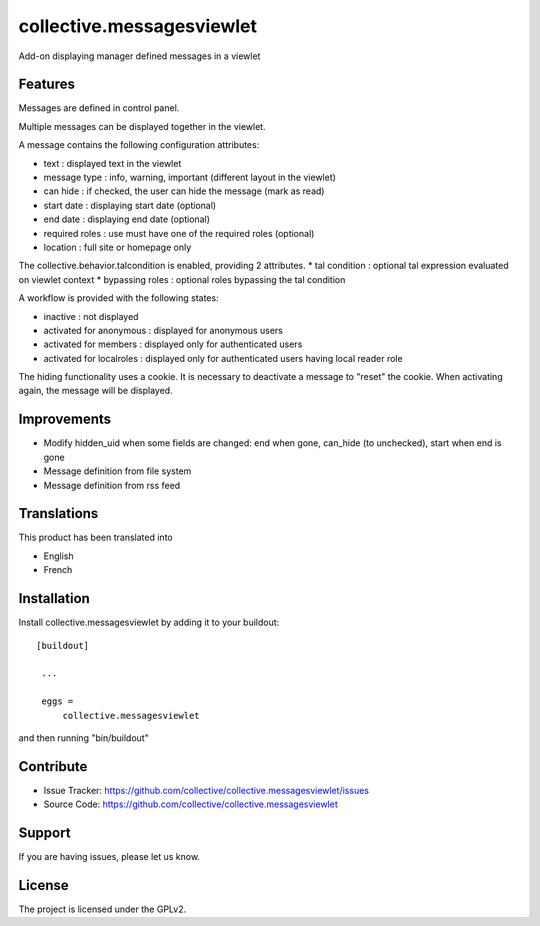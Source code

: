 .. This README is meant for consumption by humans and pypi. Pypi can render rst files so please do not use Sphinx features.
   If you want to learn more about writing documentation, please check out: http://docs.plone.org/about/documentation_styleguide_addons.html
   This text does not appear on pypi or github. It is a comment.

==============================================================================
collective.messagesviewlet
==============================================================================

Add-on displaying manager defined messages in a viewlet

.. image:: docs/messageviewletinaction.png 
    :alt: The three message types.
    :width: 1300
    :height: 495
    :align: center

Features
--------

Messages are defined in control panel.

Multiple messages can be displayed together in the viewlet. 

A message contains the following configuration attributes:

* text : displayed text in the viewlet
* message type : info, warning, important (different layout in the viewlet)
* can hide : if checked, the user can hide the message (mark as read)
* start date : displaying start date (optional)
* end date : displaying end date (optional)
* required roles : use must have one of the required roles (optional)
* location : full site or homepage only

The collective.behavior.talcondition is enabled, providing 2 attributes. 
* tal condition : optional tal expression evaluated on viewlet context
* bypassing roles : optional roles bypassing the tal condition

.. image:: docs/messageviewletinconfiguration.png 
    :alt: The management interface.
    :width: 1252
    :height: 1362
    :align: center


A workflow is provided with the following states:

* inactive : not displayed
* activated for anonymous : displayed for anonymous users
* activated for members : displayed only for authenticated users
* activated for localroles : displayed only for authenticated users having local reader role

The hiding functionality uses a cookie. It is necessary to deactivate a message to "reset" the cookie.
When activating again, the message will be displayed. 

Improvements
------------

* Modify hidden_uid when some fields are changed: end when gone, can_hide (to unchecked), start when end is gone
* Message definition from file system
* Message definition from rss feed

Translations
------------

This product has been translated into

- English
- French


Installation
------------

Install collective.messagesviewlet by adding it to your buildout::

   [buildout]

    ...

    eggs =
        collective.messagesviewlet


and then running "bin/buildout"


Contribute
----------

- Issue Tracker: https://github.com/collective/collective.messagesviewlet/issues
- Source Code: https://github.com/collective/collective.messagesviewlet


Support
-------

If you are having issues, please let us know.


License
-------

The project is licensed under the GPLv2.
